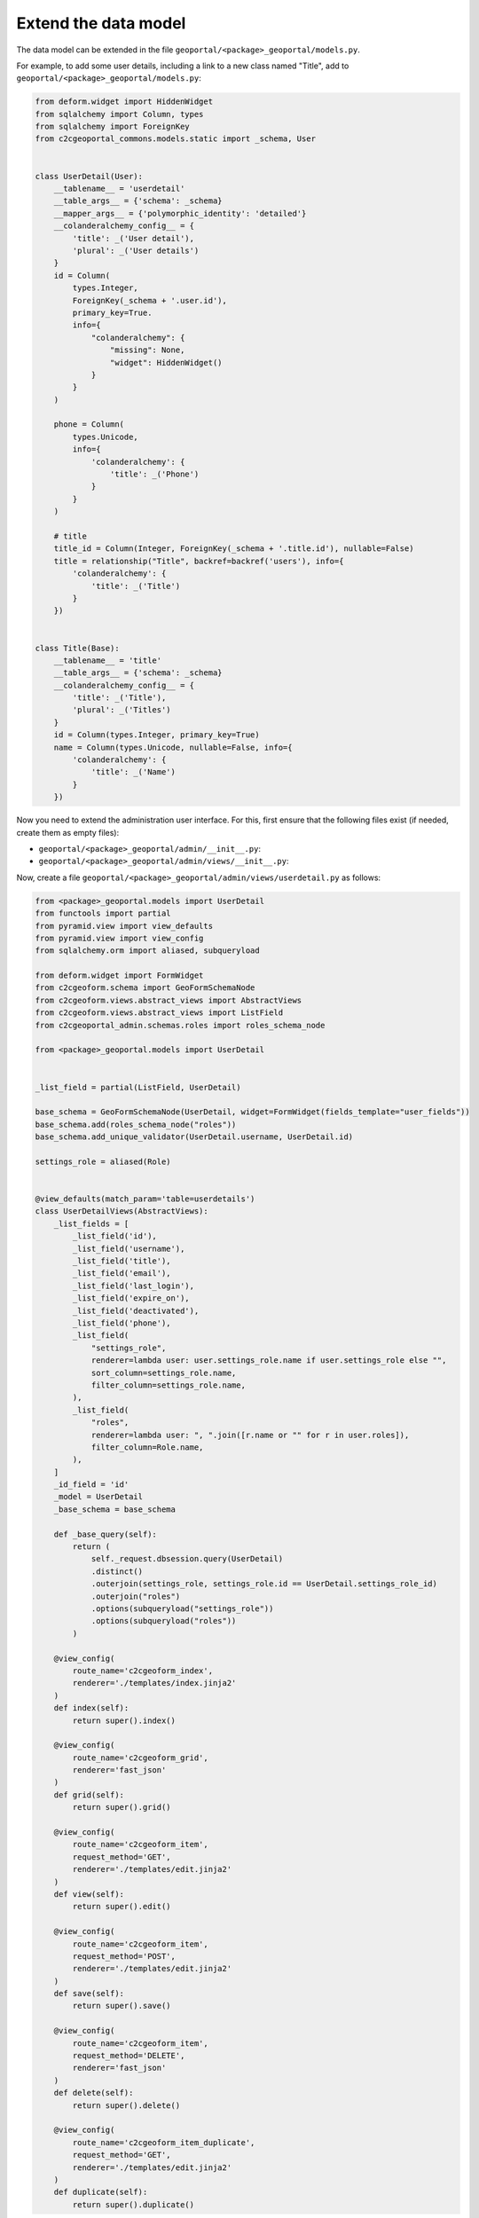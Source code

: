 Extend the data model
---------------------

The data model can be extended in the file ``geoportal/<package>_geoportal/models.py``.

For example, to add some user details, including a link to a new class named "Title",
add to ``geoportal/<package>_geoportal/models.py``:

.. code:: python

    from deform.widget import HiddenWidget
    from sqlalchemy import Column, types
    from sqlalchemy import ForeignKey
    from c2cgeoportal_commons.models.static import _schema, User


    class UserDetail(User):
        __tablename__ = 'userdetail'
        __table_args__ = {'schema': _schema}
        __mapper_args__ = {'polymorphic_identity': 'detailed'}
        __colanderalchemy_config__ = {
            'title': _('User detail'),
            'plural': _('User details')
        }
        id = Column(
            types.Integer,
            ForeignKey(_schema + '.user.id'),
            primary_key=True.
            info={
                "colanderalchemy": {
                    "missing": None,
                    "widget": HiddenWidget()
                }
            }
        )

        phone = Column(
            types.Unicode,
            info={
                'colanderalchemy': {
                    'title': _('Phone')
                }
            }
        )

        # title
        title_id = Column(Integer, ForeignKey(_schema + '.title.id'), nullable=False)
        title = relationship("Title", backref=backref('users'), info={
            'colanderalchemy': {
                'title': _('Title')
            }
        })


    class Title(Base):
        __tablename__ = 'title'
        __table_args__ = {'schema': _schema}
        __colanderalchemy_config__ = {
            'title': _('Title'),
            'plural': _('Titles')
        }
        id = Column(types.Integer, primary_key=True)
        name = Column(types.Unicode, nullable=False, info={
            'colanderalchemy': {
                'title': _('Name')
            }
        })

Now you need to extend the administration user interface.
For this, first ensure that the following files exist (if needed, create them as empty files):

* ``geoportal/<package>_geoportal/admin/__init__.py``:
* ``geoportal/<package>_geoportal/admin/views/__init__.py``:

Now, create a file ``geoportal/<package>_geoportal/admin/views/userdetail.py`` as follows:

.. code:: python

    from <package>_geoportal.models import UserDetail
    from functools import partial
    from pyramid.view import view_defaults
    from pyramid.view import view_config
    from sqlalchemy.orm import aliased, subqueryload

    from deform.widget import FormWidget
    from c2cgeoform.schema import GeoFormSchemaNode
    from c2cgeoform.views.abstract_views import AbstractViews
    from c2cgeoform.views.abstract_views import ListField
    from c2cgeoportal_admin.schemas.roles import roles_schema_node

    from <package>_geoportal.models import UserDetail


    _list_field = partial(ListField, UserDetail)

    base_schema = GeoFormSchemaNode(UserDetail, widget=FormWidget(fields_template="user_fields"))
    base_schema.add(roles_schema_node("roles"))
    base_schema.add_unique_validator(UserDetail.username, UserDetail.id)

    settings_role = aliased(Role)


    @view_defaults(match_param='table=userdetails')
    class UserDetailViews(AbstractViews):
        _list_fields = [
            _list_field('id'),
            _list_field('username'),
            _list_field('title'),
            _list_field('email'),
            _list_field('last_login'),
            _list_field('expire_on'),
            _list_field('deactivated'),
            _list_field('phone'),
            _list_field(
                "settings_role",
                renderer=lambda user: user.settings_role.name if user.settings_role else "",
                sort_column=settings_role.name,
                filter_column=settings_role.name,
            ),
            _list_field(
                "roles",
                renderer=lambda user: ", ".join([r.name or "" for r in user.roles]),
                filter_column=Role.name,
            ),
        ]
        _id_field = 'id'
        _model = UserDetail
        _base_schema = base_schema

        def _base_query(self):
            return (
                self._request.dbsession.query(UserDetail)
                .distinct()
                .outerjoin(settings_role, settings_role.id == UserDetail.settings_role_id)
                .outerjoin("roles")
                .options(subqueryload("settings_role"))
                .options(subqueryload("roles"))
            )

        @view_config(
            route_name='c2cgeoform_index',
            renderer='./templates/index.jinja2'
        )
        def index(self):
            return super().index()

        @view_config(
            route_name='c2cgeoform_grid',
            renderer='fast_json'
        )
        def grid(self):
            return super().grid()

        @view_config(
            route_name='c2cgeoform_item',
            request_method='GET',
            renderer='./templates/edit.jinja2'
        )
        def view(self):
            return super().edit()

        @view_config(
            route_name='c2cgeoform_item',
            request_method='POST',
            renderer='./templates/edit.jinja2'
        )
        def save(self):
            return super().save()

        @view_config(
            route_name='c2cgeoform_item',
            request_method='DELETE',
            renderer='fast_json'
        )
        def delete(self):
            return super().delete()

        @view_config(
            route_name='c2cgeoform_item_duplicate',
            request_method='GET',
            renderer='./templates/edit.jinja2'
        )
        def duplicate(self):
            return super().duplicate()

And now the file ``geoportal/<package>_geoportal/admin/views/title.py``:

.. code:: python

    from <package>_geoportal.models import Title
    from functools import partial
    from pyramid.view import view_defaults
    from pyramid.view import view_config

    from c2cgeoform.schema import GeoFormSchemaNode
    from c2cgeoform.views.abstract_views import AbstractViews
    from c2cgeoform.views.abstract_views import ListField


    base_schema = GeoFormSchemaNode(Title)
    _list_field = partial(ListField, Title)


    @view_defaults(match_param='table=titles')
    class TitleViews(AbstractViews):
        _list_fields = [
            _list_field('id'),
            _list_field('name'),
        ]
        _id_field = 'id'
        _model = Title
        _base_schema = base_schema

        @view_config(
            route_name='c2cgeoform_index',
            renderer='./templates/index.jinja2'
        )
        def index(self):
            return super().index()

        @view_config(
            route_name='c2cgeoform_grid',
            renderer='fast_json'
        )
        def grid(self):
            return super().grid()

        @view_config(
            route_name='c2cgeoform_item',
            request_method='GET',
            renderer='./templates/edit.jinja2'
        )
        def view(self):
            return super().edit()

        @view_config(
            route_name='c2cgeoform_item',
            request_method='POST',
            renderer='./templates/edit.jinja2'
        )
        def save(self):
            return super().save()

        @view_config(
            route_name='c2cgeoform_item',
            request_method='DELETE',
            renderer='fast_json'
        )
        def delete(self):
            return super().delete()

        @view_config(
            route_name='c2cgeoform_item_duplicate',
            request_method='GET',
            renderer='./templates/edit.jinja2'
        )
        def duplicate(self):
            return super().duplicate()

Change the User page in the admin, add it in your configuration ``geoportal/vars.yaml``:

.. code:: yaml

   vars:
       ...
       admin_interface:
           ...
           exclude_pages:
             - users
             - roles
             - functionalities
             - interfaces
           include_pages:
             - url_path: userdetails
               model: <package>_geoportal.models.UserDetail
             - url_path: titles
               model: <package>_geoportal.models.Title
             - url_path: roles
               model: c2cgeoportal_commons.models.main.Role
             - url_path: functionalities
               model: c2cgeoportal_commons.models.main.Functionality
             - url_path: interfaces
               model: c2cgeoportal_commons.models.main.Interface

And finally in ``geoportal/<package>_geoportal/__init__.py`` replace ``config.scan()`` by:

.. code:: python

    from c2cgeoportal_admin import PermissionSetter

    with PermissionSetter(config):
        # Scan view decorator for adding routes
        config.scan('<package>_geoportal.admin.views')
    config.scan(ignore='<package>_geoportal.admin.views')

Build and run the application:

.. prompt:: bash

   ./build <args>
   docker-compose up -d

Get and run the SQL command to create the tables:

Run Python console:

.. prompt:: bash

   docker-compose exec geoportal python3

Execute the following code:

.. code:: python

   from c2c.template.config import config

   config.init('/etc/config/config.yaml')

   from sqlalchemy.schema import CreateTable
   from <package>_geoportal.models import UserDetail, Title

   print(CreateTable(UserDetail.__table__))
   print(CreateTable(Title.__table__))

Run pSQL console:

.. prompt:: bash

   docker-compose exec tools psql

And enter the SQL commands
